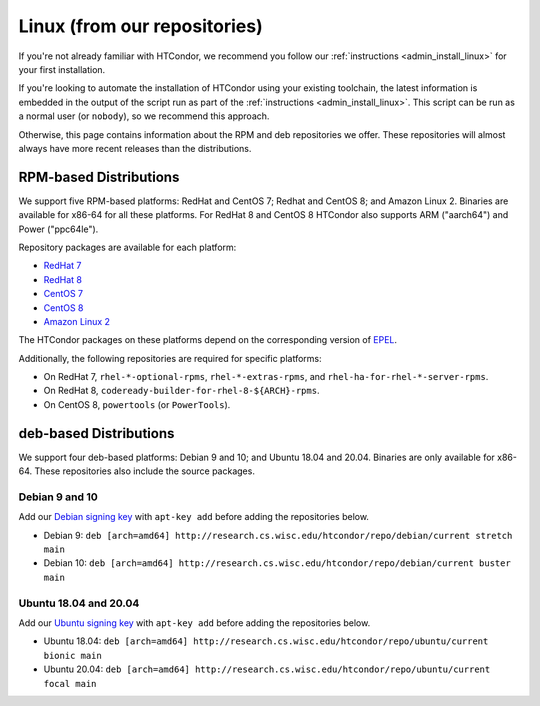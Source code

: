 .. _from_our_repos:

Linux (from our repositories)
=============================

If you're not already familiar with HTCondor, we recommend you follow our
:ref:`instructions <admin_install_linux>` for your first installation.

If you're looking to automate the installation of HTCondor using your existing
toolchain, the latest information is embedded in the output of the script run
as part of the :ref:`instructions <admin_install_linux>`.  This script can
be run as a normal user (or ``nobody``), so we recommend this approach.

Otherwise, this page contains information about the RPM and deb
repositories we offer.  These repositories will almost always have more
recent releases than the distributions.

RPM-based Distributions
-----------------------

We support five RPM-based platforms: RedHat and CentOS 7;
Redhat and CentOS 8; and Amazon Linux 2.  Binaries are available
for x86-64 for all these platforms.  For RedHat 8 and CentOS 8
HTCondor also supports ARM ("aarch64") and Power ("ppc64le").

Repository packages are available for each platform:

* `RedHat 7 <https://research.cs.wisc.edu/htcondor/repo/current/htcondor-release-current.el7.noarch.rpm>`_
* `RedHat 8 <https://research.cs.wisc.edu/htcondor/repo/current/htcondor-release-current.el8.noarch.rpm>`_
* `CentOS 7 <https://research.cs.wisc.edu/htcondor/repo/current/htcondor-release-current.el7.noarch.rpm>`_
* `CentOS 8 <https://research.cs.wisc.edu/htcondor/repo/current/htcondor-release-current.el8.noarch.rpm>`_
* `Amazon Linux 2 <https://research.cs.wisc.edu/htcondor/repo/current/htcondor-release-current.amzn2.noarch.rpm>`_

The HTCondor packages on these platforms depend on the corresponding
version of `EPEL <https://fedoraproject.org/wiki/EPEL>`_.

Additionally, the following repositories are required for specific platforms:

* On RedHat 7, ``rhel-*-optional-rpms``, ``rhel-*-extras-rpms``, and
  ``rhel-ha-for-rhel-*-server-rpms``.
* On RedHat 8, ``codeready-builder-for-rhel-8-${ARCH}-rpms``.
* On CentOS 8, ``powertools`` (or ``PowerTools``).

deb-based Distributions
-----------------------

We support four deb-based platforms: Debian 9 and 10; and Ubuntu 18.04
and 20.04.  Binaries are only available for x86-64.  These repositories
also include the source packages.

Debian 9 and 10
###############

Add our `Debian signing key <https://research.cs.wisc.edu/htcondor/repo/keys/HTCondor-current-Key>`_
with ``apt-key add`` before adding the repositories below.

* Debian 9: ``deb [arch=amd64] http://research.cs.wisc.edu/htcondor/repo/debian/current stretch main``
* Debian 10: ``deb [arch=amd64] http://research.cs.wisc.edu/htcondor/repo/debian/current buster main``

Ubuntu 18.04 and 20.04
######################

Add our `Ubuntu signing key <https://research.cs.wisc.edu/htcondor/repo/keys/HTCondor-current-Key>`_
with ``apt-key add`` before adding the repositories below.

* Ubuntu 18.04: ``deb [arch=amd64] http://research.cs.wisc.edu/htcondor/repo/ubuntu/current bionic main``
* Ubuntu 20.04: ``deb [arch=amd64] http://research.cs.wisc.edu/htcondor/repo/ubuntu/current focal main``
